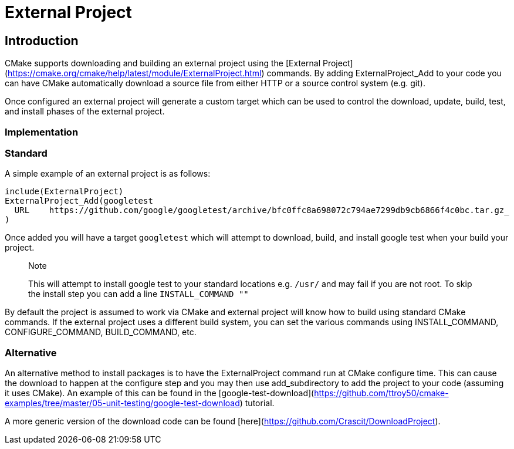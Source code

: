 # External Project

## Introduction

CMake supports downloading and building an external project using the [External Project](https://cmake.org/cmake/help/latest/module/ExternalProject.html) commands. By adding ExternalProject_Add to your code you can have CMake automatically download a source file from either HTTP or a source control system (e.g. git).

Once configured an external project will generate a custom target which can be used to control the download, update, build, test, and install phases of the external project.

### Implementation

### Standard

A simple example of an external project is as follows:

```cmake
include(ExternalProject)
ExternalProject_Add(googletest
  URL    https://github.com/google/googletest/archive/bfc0ffc8a698072c794ae7299db9cb6866f4c0bc.tar.gz_
)
```

Once added you will have a target `googletest` which will attempt to download, build, and install google test when your build your project.

> Note
>
> This will attempt to install google test to your standard locations e.g. `/usr/` and may fail if you are not root. To skip the install step you can add a line `INSTALL_COMMAND ""`

By default the project is assumed to work via CMake and external project will know how to build using standard CMake commands. If the external project uses a different build system, you can set the various commands using INSTALL_COMMAND, CONFIGURE_COMMAND, BUILD_COMMAND, etc.

### Alternative

An alternative method to install packages is to have the ExternalProject command run at CMake configure time. This can cause the download to happen at the configure step and you may then use add_subdirectory to add the project to your code (assuming it uses CMake). An example of this can be found in the [google-test-download](https://github.com/ttroy50/cmake-examples/tree/master/05-unit-testing/google-test-download) tutorial.

A more generic version of the download code can be found [here](https://github.com/Crascit/DownloadProject).